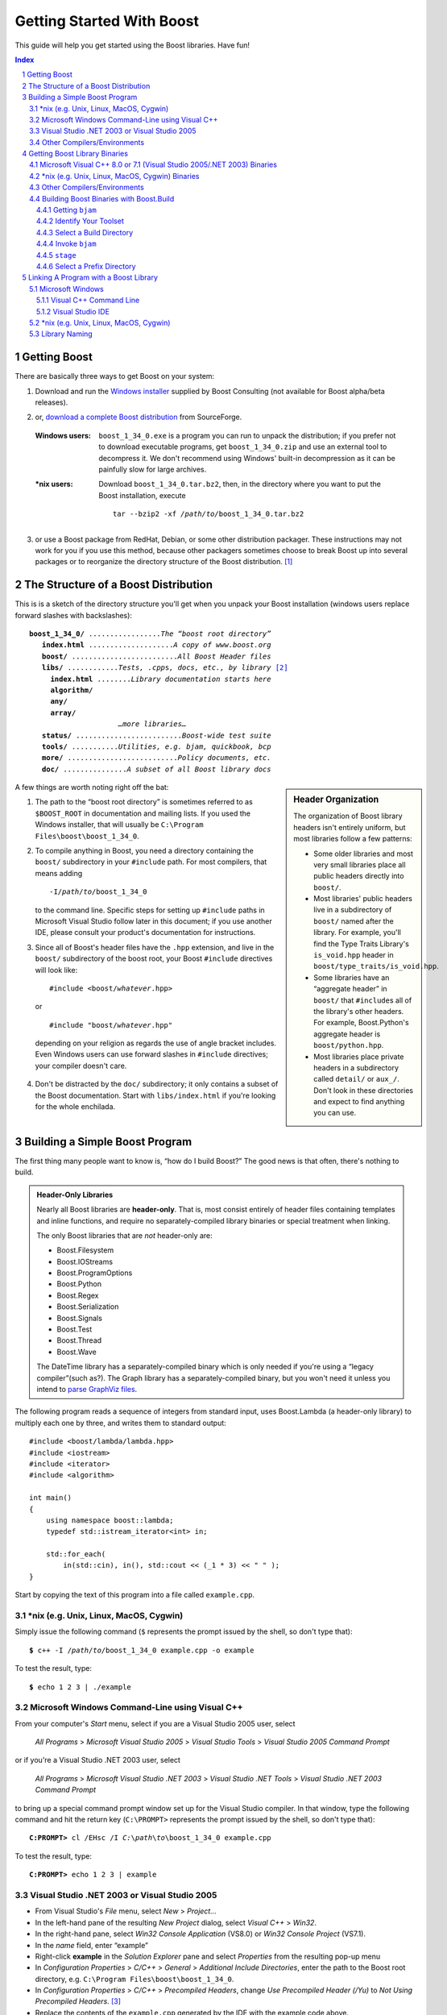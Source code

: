 ========================================
 Getting Started With Boost  |(logo)|__
========================================

.. |(logo)| image:: ../boost.png
   :alt: Boost

__ ../index.htm

This guide will help you get started using the Boost libraries.
Have fun!

.. section-numbering::

.. contents:: Index


.. ## Update this substitution for each release

.. |boost_ver| replace:: ``boost_1_34_0``
.. |boost_ver-bold| replace:: **boost_1_34_0**

.. |root| replace:: ``/``\ *path*\ ``/``\ *to*\ ``/``\ |boost_ver|
.. |winroot| replace:: *C:*\ ``\``\ *path*\ ``\``\ *to*\ ``\``\ |boost_ver|
.. |winroot-default| replace:: ``C:\Program Files\boost\``\ |boost_ver|
.. |bold-winroot-default| replace:: **C:\\Program Files\\boost\\**\ |boost_ver|

Getting Boost
=============

There are basically three ways to get Boost on your system:

1. Download and run the `Windows installer`_ supplied by Boost
   Consulting (not available for Boost alpha/beta releases).

.. ## remove the parenthesized note for full releases
.. _Windows installer: http://www.boost-consulting.com/download.html

2. or, `download a complete Boost distribution`__ from SourceForge.

.. ## Update this link for each release
__ http://sourceforge.net/project/showfiles.php?group_id=7586&package_id=8041&release_id=376197

   :Windows users: |boost_ver|\ ``.exe`` is a program you can
     run to unpack the distribution; if you prefer not to download
     executable programs, get |boost_ver|\ ``.zip`` and use an
     external tool to decompress it.  We don't recommend using
     Windows' built-in decompression as it can be painfully slow
     for large archives.

   :\*nix users: Download |boost_ver|\ ``.tar.bz2``, then, in the
     directory where you want to put the Boost installation,
     execute

     .. parsed-literal::
   
        tar --bzip2 -xf */path/to/*\ |boost_ver|\ .tar.bz2

3. or use a Boost package from RedHat, Debian, or some other
   distribution packager.  These instructions may not work for you
   if you use this method, because other packagers sometimes choose
   to break Boost up into several packages or to reorganize the
   directory structure of the Boost distribution. [#packagers]_

The Structure of a Boost Distribution
=====================================

This is is a sketch of the directory structure you'll get when you
unpack your Boost installation (windows users replace forward
slashes with backslashes): 

.. parsed-literal::

 **boost_1_34_0/** .................\ *The “boost root directory”* 
    **index.html** ....................\ *A copy of www.boost.org*
    **boost/** .........................\ *All Boost Header files*
    **libs/** ............\ *Tests, .cpp*\ s\ *, docs, etc., by library* [#installer-src]_
      **index.html** ........\ *Library documentation starts here*
      **algorithm/**
      **any/**
      **array/**
                      *…more libraries…*
    **status/** .........................\ *Boost-wide test suite*
    **tools/** ...........\ *Utilities, e.g. bjam, quickbook, bcp*
    **more/** ..........................\ *Policy documents, etc.*
    **doc/** ...............\ *A subset of all Boost library docs*

.. sidebar:: Header Organization

  The organization of Boost library headers isn't entirely uniform,
  but most libraries follow a few patterns:

  * Some older libraries and most very small libraries place all
    public headers directly into ``boost/``.

  * Most libraries' public headers live in a subdirectory of
    ``boost/`` named after the library.  For example, you'll find
    the Type Traits Library's ``is_void.hpp`` header in
    ``boost/type_traits/is_void.hpp``.

  * Some libraries have an “aggregate header” in ``boost/`` that
    ``#include``\ s all of the library's other headers.  For
    example, Boost.Python's aggregate header is
    ``boost/python.hpp``.

  * Most libraries place private headers in a subdirectory called
    ``detail/`` or ``aux_/``.  Don't look in these directories and
    expect to find anything you can use.

A few things are worth noting right off the bat:

1. The path to the “boost root directory” is sometimes referred to
   as ``$BOOST_ROOT`` in documentation and mailing lists.  If you
   used the Windows installer, that will usually be |winroot-default|.

2. To compile anything in Boost, you need a directory containing
   the ``boost/`` subdirectory in your ``#include`` path.  For most
   compilers, that means adding

   .. parsed-literal::

      -I\ |root|

   to the command line.  Specific steps for setting up ``#include``
   paths in Microsoft Visual Studio follow later in this document;
   if you use another IDE, please consult your product's
   documentation for instructions.

3. Since all of Boost's header files have the ``.hpp`` extension,
   and live in the ``boost/`` subdirectory of the boost root, your
   Boost ``#include`` directives will look like:

   .. parsed-literal::

     #include <boost/\ *whatever*\ .hpp>

   or

   .. parsed-literal::

     #include "boost/\ *whatever*\ .hpp"

  depending on your religion as regards the use of angle bracket
  includes.  Even Windows users can use forward slashes in
  ``#include`` directives; your compiler doesn't care.

4. Don't be distracted by the ``doc/`` subdirectory; it only
   contains a subset of the Boost documentation.  Start with
   ``libs/index.html`` if you're looking for the whole enchilada.

Building a Simple Boost Program
===============================

The first thing many people want to know is, “how do I build
Boost?”  The good news is that often, there's nothing to build.

.. admonition:: Header-Only Libraries

  Nearly all Boost libraries are **header-only**.  That is, most
  consist entirely of header files containing templates and inline
  functions, and require no separately-compiled library binaries
  or special treatment when linking.  

  The only Boost libraries that are *not* header-only are:

  * Boost.Filesystem
  * Boost.IOStreams
  * Boost.ProgramOptions
  * Boost.Python
  * Boost.Regex
  * Boost.Serialization
  * Boost.Signals
  * Boost.Test
  * Boost.Thread
  * Boost.Wave

  The DateTime library has a separately-compiled
  binary which is only needed if you're using a “legacy
  compiler”(such as?).  The Graph library has a
  separately-compiled binary, but you won't need it unless you
  intend to `parse GraphViz files`__.

__ ../libs/graph/doc/read_graphviz.html

.. ## Keep the list of non-header-only libraries up-to-date


The following program reads a sequence of integers from standard
input, uses Boost.Lambda (a header-only library) to multiply each
one by three, and writes them to standard output::

  #include <boost/lambda/lambda.hpp>
  #include <iostream>
  #include <iterator>
  #include <algorithm>

  int main() 
  {
      using namespace boost::lambda;
      typedef std::istream_iterator<int> in;

      std::for_each( 
          in(std::cin), in(), std::cout << (_1 * 3) << " " );
  }

Start by copying the text of this program into a file called
``example.cpp``.

.. _unix-header-only:

\*nix (e.g. Unix, Linux, MacOS, Cygwin)
---------------------------------------

Simply issue the following command (``$`` represents the
prompt issued by the shell, so don't type that):

.. parsed-literal::

  **$** c++ -I |root| example.cpp -o example

To test the result, type:

.. parsed-literal::

  **$** echo 1 2 3 | ./example

Microsoft Windows Command-Line using Visual C++
-----------------------------------------------

From your computer's *Start* menu, select if you are a Visual
Studio 2005 user, select

  *All Programs* > *Microsoft Visual Studio 2005* 
  > *Visual Studio Tools* > *Visual Studio 2005 Command Prompt*

or if you're a Visual Studio .NET 2003 user, select

  *All Programs* > *Microsoft Visual Studio .NET 2003* 
  > *Visual Studio .NET Tools* > *Visual Studio .NET 2003 Command Prompt*

to bring up a special command prompt window set up for the Visual
Studio compiler.  In that window, type the following command and
hit the return key (``C:\PROMPT>`` represents the prompt issued by
the shell, so don't type that):

.. parsed-literal::

  **C:\PROMPT>** cl /EHsc /I |winroot| example.cpp

To test the result, type:

.. parsed-literal::

  **C:\PROMPT>** echo 1 2 3 | example

.. _vs-header-only:

Visual Studio .NET 2003 or Visual Studio 2005
---------------------------------------------

* From Visual Studio's *File* menu, select *New* > *Project…*
* In the left-hand pane of the resulting *New Project* dialog,
  select *Visual C++* > *Win32*.
* In the right-hand pane, select *Win32 Console Application*
  (VS8.0) or *Win32 Console Project* (VS7.1).
* In the *name* field, enter “example”
* Right-click **example** in the *Solution Explorer* pane and
  select *Properties* from the resulting pop-up menu
* In *Configuration Properties* > *C/C++* > *General* > *Additional Include
  Directories*, enter the path to the Boost root directory, e.g. 
  |winroot-default|.
* In *Configuration Properties* > *C/C++* > *Precompiled Headers*, change
  *Use Precompiled Header (/Yu)* to *Not Using Precompiled
  Headers*. [#pch]_
* Replace the contents of the ``example.cpp`` generated by the IDE
  with the example code above.
* From the *Build* menu, select *Build Solution*.

To test your application, hit the F5 key and type the following
into the resulting window, followed by the return key::

  1 2 3

Then hold down the control key and press "Z", followed by the
return key.

Other Compilers/Environments
----------------------------

Consult your vendor's documentation; if you have trouble adapting
these instructions to your build environment, request assistance on
the `Boost Users' mailing list`_.

.. _Boost Users' mailing list: mailing_lists.htm#users

Getting Boost Library Binaries
==============================

If you want to use any of the separately-compiled Boost libraries,
you'll need to get ahold of library binaries.  

Microsoft Visual C++ 8.0 or 7.1 (Visual Studio 2005/.NET 2003) Binaries
------------------------------------------------------------------------

The `Windows installer`_ supplied by Boost Consulting will download
and install pre-compiled binaries into the ``lib\`` subdirectory of
the boost root, typically |winroot-default|\ ``\lib\``.

\*nix (e.g. Unix, Linux, MacOS, Cygwin) Binaries
------------------------------------------------

Issue the following commands in the shell (again, ``$`` represents
the shell's prompt):

.. parsed-literal::

  **$** cd |root|
  **$** ./configure --help

Select your configuration options and invoke ``./configure`` again.
Unless you have write permission in your system's ``/usr/local/``
directory, you'll probably want to at least use

.. parsed-literal::

  **$** ./configure **--prefix=**\ *path*\ /\ *to*\ /\ *installation*\ /\ *prefix* 

to install somewhere else.  Finally,

.. parsed-literal::

  **$** make install

which will leave Boost binaries in the ``lib/`` subdirectory of
your installation prefix.  You will also find a copy of the Boost
headers in the ``include/`` subdirectory of the installation
prefix, so you can henceforth use that directory as an ``#include``
path in place of the Boost root directory.

Other Compilers/Environments
----------------------------

If you're not using Visual C++ 7.1 or 8.0, or you're a \*nix user
who wants want to build with a toolset other than your system's
default, or if you want a nonstandard variant build of Boost
(e.g. optimized, but with debug symbols), you'll need to use
Boost.Build_ to create your own binaries.

Building Boost Binaries with Boost.Build_
-----------------------------------------

Like an IDE, Boost.Build_ is a system for developing, testing, and
installing software.  Instead of using a GUI, though, Boost.Build_
is text-based, like ``make``.  Boost.Build_ is written in the
interpreted Boost.Jam_ language.

.. |precompiled-bjam| replace:: pre-compiled ``bjam`` executables

To use Boost.Build_, you'll need an executable called ``bjam``, the
Boost.Jam_ interpreter.  

.. _precompiled-bjam: http://sourceforge.net/project/showfiles.php?group_id=7586&package_id=72941
.. _Boost.Jam documentation: Boost.Jam_
.. _Boost.Build: ../tools/build/index.html
.. _Boost.Jam: ../tools/jam/index.html


.. nosidebar .. sidebar:: Using Boost.Build for your own project

   When you use Boost.Build to build your *own* project, you don't
   need a separate step to create Boost binaries: you simply refer
   to the boost library targets from your Jamfile and the are built
   automatically (refer to the `Boost.Build documentation`_ for
   detailed instructions).  Here, we're assuming you're using a
   different build system for your own code, so you need to
   explicitly generate Boost binaries.  We're also assuming that
   you have a complete Boost distribution somewhere.

.. _Boost.Build documentation: Boost.Build_


Getting ``bjam``
................

.. sidebar:: Using command-line tools in Windows

  In Windows, a command-line tool is invoked by typing its name,
  optionally followed by arguments, into a *Command Prompt* window
  and pressing the Return (or Enter) key.

  To open *Command Prompt*, click the *Start* menu button, click
  *Run*, type “cmd”, and then click OK.

  All commands are executed within the context of a **current
  directory** in the filesystem.  To set the current directory,
  type:

  .. parsed-literal::
  
     cd *path*\ \\\ *to*\ \\\ *some*\ \\\ *directory*

  followed by Return.  For example,

  .. parsed-literal::

     cd |winroot-default|

  One way to name a directory you know about is to write

  .. parsed-literal::

     %HOMEDRIVE%%HOMEPATH%\\\ *directory-name*
     
  which indicates a sibling folder of your “My Documents” folder.

  Long commands can be continued across several lines by typing
  backslashes at the ends of all but the last line.  Many of the
  examples on this page use that technique to save horizontal
  space.

Boost provides |precompiled-bjam|_ for a variety of platforms.
Alternatively, you can build ``bjam`` yourself using the
instructions__ given in the `Boost.Jam documentation`_.

__ http://www.boost.org/doc/html/jam/building.html

``bjam`` is a command-line tool.  To build Boost binaries, you'll
invoke ``bjam`` with the current directory set to the Boost root,
and with options described in the following sections.

.. _toolset:
.. _toolset-name:

Identify Your Toolset
.....................

First, find the toolset corresponding to your compiler in the
following table.  

+-----------+--------------------+-----------------------------+
|Toolset    |Vendor              |Notes                        |
|Name       |                    |                             |
+===========+====================+=============================+
|``acc``    |Hewlett Packard     |Only very recent versions are|
|           |                    |known to work well with Boost|
+-----------+--------------------+-----------------------------+
|``borland``|Borland             |                             |
+-----------+--------------------+-----------------------------+
|``como``   |Comeau Computing    |Using this toolset may       |
|           |                    |require configuring__ another|
|           |                    |toolset to act as its backend|
+-----------+--------------------+-----------------------------+
|``cw``     |Metrowerks/FreeScale|The CodeWarrior compiler.  We|
|           |                    |have not tested versions of  |
|           |                    |this compiler produced since |
|           |                    |it was sold to FreeScale.    |
+-----------+--------------------+-----------------------------+
|``dmc``    |Digital Mars        |As of this Boost release, no |
|           |                    |version of dmc is known to   |
|           |                    |handle Boost well.           |
+-----------+--------------------+-----------------------------+
|``gcc``    |The Gnu Project     |                             |
+-----------+--------------------+-----------------------------+
|``hp_cxx`` |Hewlett Packard     |Targeted at the Tru64        |
|           |                    |operating system.            |
+-----------+--------------------+-----------------------------+
|``intel``  |Intel               |                             |
+-----------+--------------------+-----------------------------+
|``kylix``  |Borland             |                             |
+-----------+--------------------+-----------------------------+
|``msvc``   |Microsoft           |                             |
+-----------+--------------------+-----------------------------+
|``qcc``    |QNX Software Systems|                             |
+-----------+--------------------+-----------------------------+
|``sun``    |Sun                 |                             |
+-----------+--------------------+-----------------------------+
|``vacpp``  |IBM                 |The VisualAge C++ compiler.  |
+-----------+--------------------+-----------------------------+

__ Boost.Build_

If you have multiple versions of a particular compiler installed,
you can apend the version number to the toolset name, preceded by a
hyphen, e.g. ``msvc-7.1`` or ``gcc-3.4``.

.. Note:: if you built ``bjam`` yourself, you may
  have selected a toolset name for that purpose, but that does not
  affect this step in any way; you still need to select a Boost.Build
  toolset from the table.

.. _build directory:
.. _build-directory:

Select a Build Directory
........................

Boost.Build_ will place all intermediate files it generates while
building into the **build directory**.  If your Boost root
directory is writable, this step isn't strictly necessary: by
default Boost.Build will create a ``bin.v2/`` subdirectory for that
purpose in your current working directory.

Invoke ``bjam``
...............

.. |build-directory| replace:: *build-directory*
.. |toolset-name| replace:: *toolset-name*

Change your current directory to the Boost root directory and
invoke ``bjam`` as follows:

.. parsed-literal::

  bjam --build-dir=\ |build-directory|_ \\
       --toolset=\ |toolset-name|_ stage

For example, on Windows, your session might look like:

.. parsed-literal::

   C:\WINDOWS> cd |winroot-default|
   |winroot-default|> bjam \\
     **--build-dir=**\ %HOMEDRIVE%%HOMEPATH%\\build-boost  \\
     **--toolset=msvc stage**

.. Note:: ``bjam`` is case-sensitive; it is important that all the
   parts shown in **bold** type above be entirely lower-case.

And on Unix:

.. parsed-literal::

   ~$ cd ~/|boost_ver|
   ~/|boost_ver|\ $ bjam --build-dir=~/build-boost --prefix=~/boost

In either case, Boost.Build will place the Boost binaries in the
``stage/`` subdirectory of your *build directory*.

``stage``
.........

You already have the Boost headers on your system (in the
``boost/`` subdirectory of your Boost distribution), so if you
prefer not to create an additional copy, instead of installing
Boost you can simply “stage” the Boost binaries, which leaves them
in the ``stage/`` subdirectory of your chosen `build directory`_:

.. parsed-literal::

  bjam --build-dir=\ |build-directory|_ \\
       --toolset=\ |toolset-name|_ stage

.. _prefix directory:
.. _prefix-directory:

Select a Prefix Directory
.........................

Choose a **prefix directory**.  The installation process will
leave you with the following subdirectories of the prefix directory:

* ``lib``, containing the Boost binaries
* ``include/``\ |boost_ver|, containing the Boost headers.

.. |prefix-directory| replace:: *prefix-directory*

Change your current directory to the Boost root directory and
invoke ``bjam`` as follows:

.. parsed-literal::

  bjam --build-dir=\ |build-directory|_ \\
       --toolset=\ |toolset-name|_      \\
        --prefix=\ |prefix-directory|_ install

For example, on Windows your session might look like:

.. parsed-literal::

   C:\WINDOWS> cd |winroot-default|
   |winroot-default|> bjam \\
       --build-dir=C:\\TEMP\\build-boost       \\
       --prefix=C:\\boost

And on Unix:

.. parsed-literal::

   ~$ cd ~/|boost_ver|
   ~/|boost_ver|\ $ bjam --build-dir=/tmp/build-boost \\
        --prefix=~/boost

Linking A Program with a Boost Library
======================================

To demonstrate linking with a Boost binary library, we'll use the
following simple program that extracts the subject lines from
emails.  It uses the Boost.Regex_ library, which has a
separately-compiled binary component. ::

  #include <boost/regex.hpp>
  #include <iostream>
  #include <string>

  int main()
  {
      std::string line;
      boost::regex pat( "^Subject: (Re: |Aw: )*(.*)" );

      while (std::cin)
      {
          std::getline(std::cin, line);
          boost::smatch matches;
          if (boost::regex_match(line, matches, pat))
              std::cout << matches[2];
      }
  }

.. _Boost.Regex: ../libs/regex

There are two main challenges associated with linking:

1. Tool configuration, e.g. choosing command-line options or IDE
   build settings.

2. Identifying the library binary, among all the build variants,
   whose compile configuration is compatible with the rest of your
   project.

Microsoft Windows
-----------------

Most Windows compilers and linkers have so called “auto-linking
support,” which is used by many Boost libraries to eliminate the
second challenge.  Special code in Boost header files detects your
compiler options and uses that information to encode the name of
the correct library into your object files; the linker selects the
library with that name from the directories you've told it to
search.

.. Note:: As of this writing, a few Boost libraries don't support
   auto-linking:

   * Boost.Python
   * …others?…

Visual C++ Command Line
.......................

For example, we can compile and link the above program from the
Visual C++ command-line by simply adding the **bold** text below to
the command line we used earlier, assuming your Boost binaries are
in |winroot-default|:

.. parsed-literal::

   C:\PROMPT> cl /EHsc /I |winroot| example.cpp **\\**
        **/link /LIBPATH:** |bold-winroot-default|

To link with a library that doesn't use auto-linking support, you
need to specify the library name.  For example,

.. parsed-literal::

   C:\PROMPT> cl /EHsc /I |winroot| example.cpp \\
        /link /LIBPATH: |winroot-default| **\\**
        **boost_regex-msvc-7.1-mt-d-1_34.lib**

See `Library Naming`_ for details about how to select the right
library name.

Visual Studio IDE
.................

Starting with the `header-only example project`__ we created
earlier:

__ vs-header-only_

1. Right-click **example** in the *Solution Explorer* pane and
   select *Properties* from the resulting pop-up menu
2. In *Configuration Properties* > *Linker* > *Additional Library
   Directories*, enter the path to the Boost binaries,
   e.g. |winroot-default|\ ``\lib\``.
3. From the *Build* menu, select *Build Solution*.

To link with a library that doesn't use auto-linking support,
before building (step 3 above), you also need to specify the library
name:

* In *Configuration Properties* > *Linker* > *Input* >
  *Additional Dependencies*, enter the name of the binary library
  to link with, e.g. **boost_regex-msvc-7.1-mt-d-1_34.lib**.

See `Library Naming`_ for details about how to select the right
library name.

\*nix (e.g. Unix, Linux, MacOS, Cygwin)
---------------------------------------

There are two main ways to link to libraries:

a. You can specify the full path to each library:

   .. parsed-literal::

     $ c++ -I |root| example.cpp -o example **\\**
        **~/boost/lib/libboost_regex-msvc-7.1-mt-d-1_34.a**

b. You can separately specify a directory to search (with ``-L``\
   *directory*) and a library name to search for (with ``-l``\
   *library*, [#lowercase-l]_ dropping the filename's leading ``lib`` and trailing
   suffix (``.a`` in this case): 

   .. parsed-literal::

     $ c++ -I |root| example.cpp -o example **\\**
        **-L~/boost/lib/ -lboost_regex-msvc-7.1-mt-d-1_34**

   As you can see, this method is just as terse as method a. for
   one library; it *really* pays off when you're using multiple
   libraries from the same directory.

In both cases above, the bold text is what you'd add to `the
command lines we explored earlier`__.

__ unix-header-only_

Library Naming
--------------

In order to choose the right library binary to link with, you'll
need to know something about how Boost libraries are named.  Each
library binary filename is composed of a common sequence of
elements that describe how it was built.  For example,
``libboost_regex-msvc-7.1-mt-d-1_34.lib`` can be broken down into the
following elements:

``lib`` 
  *Prefix*: except on Microsoft Windows, every Boost library
  name begins with this string.  On Windows, only ordinary static
  libraries use the ``lib`` prefix; import libraries and DLLs do
  not. [#distinct]_

``boost_regex``
  *Library name*: all boost library filenames begin with ``boost_``.

``-msvc-7.1``
   *Toolset tag*: one of the `Boost.Build toolset names`_,
   possibly followed by a dash and a version number.

``-mt``
   *Threading tag*: indicates that the library was
   built with multithreading support enabled.  Libraries built
   without multithreading support can be identified by the absence
   of ``-mt``.

``-d``
   *ABI tag*: encodes details that affect the library's
   interoperability with other compiled code.  For each such
   feature, a single letter is added to the tag:

   +-----+------------------------------------------------------------------------------+
   |Key  |Use this library when:                                                        |
   +=====+==============================================================================+
   |``s``|linking statically to the C++ standard library and compiler runtime support   |
   |     |libraries.                                                                    |
   +-----+------------------------------------------------------------------------------+
   |``g``|using debug versions of the standard and runtime support libraries.           |
   +-----+------------------------------------------------------------------------------+
   |``y``|using a special `debug build of Python`__.                                    |
   +-----+------------------------------------------------------------------------------+
   |``d``|building a debug version of your code. [#debug-abi]_                          |
   +-----+------------------------------------------------------------------------------+
   |``p``|using the STLPort standard library rather than the default one supplied with  |
   |     |your compiler.                                                                |
   +-----+------------------------------------------------------------------------------+
   |``n``|using STLPort's deprecated “native iostreams” feature. [#native]_             |
   +-----+------------------------------------------------------------------------------+

   For example, if you build a debug version of your code for use
   with debug versions of the static runtime library and the
   STLPort standard library in “native iostreams” mode,
   the tag would be: ``-sgdpn``.  If none of the above apply, the
   ABI tag is ommitted.

``-1_34``
  *Version tag*: the full Boost release number,
  with periods replaced by underscores. The major and minor version
  numbers are taken together separated by an underscore. For
  example, version 1.31.1 would be tagged as "-1_31_1". 

``.lib``
  *Extension*: determined according to the
  operating system's usual convention.  On Windows, ``.dll``
  indicates a shared library and ``.lib`` indicates a static or
  import library.  On most \*nix platforms the extensions are
  ``.a`` and ``.so`` for static libraries (archives) and shared
  libraries, respectively.  Where supported by \*nix toolsets, a
  full version extension is added (e.g. ".so.1.34"); a symbolic
  link to the library file, named without the trailing version
  number, will also be created.

.. _Boost.Build toolset names: toolset-name_

__ ../libs/python/doc/building.html#variants


------------------------------

.. [#packagers] If developers of Boost packages would like to work
   with us to make sure these instructions can be used with their
   packages, we'd be glad to help.  Please make your interest known
   to the `Boost developers' list`_.

.. [#installer-src] If you used the `Windows installer`_ from Boost
   Consulting and deselected “Source and Documentation”  (it's
   selected by default), you won't see the ``libs/`` subdirectory.
   That won't affect your ability to use precompiled binaries, but
   you won't be able to rebuild libraries from scratch.

.. _Boost developers' list: mailing_lists.htm#main

.. [#pch] There's no problem using Boost with precompiled headers;
   these instructions merely avoid precompiled headers because it
   would require Visual Studio-specific changes to the source code
   used in the examples.

.. [#lowercase-l] That option is a dash followed by a lowercase “L”
   character, which looks very much like a numeral 1 in some fonts.

.. [#distinct] This convention distinguishes the static version of
   a Boost library from the import library for an
   identically-configured Boost DLL, which would otherwise have the
   same name.

.. [#debug-abi] These libraries were compiled without optimization
   or inlining, with full debug symbols enabled, and without
   ``NDEBUG`` ``#define``\ d.  All though it's true that sometimes
   these choices don't affect binary compatibility with other
   compiled code, you can't count on that with Boost libraries.

.. [#native] This feature of STLPort is deprecated because it's
   impossible to make it work transparently to the user; we don't
   recommend it.

